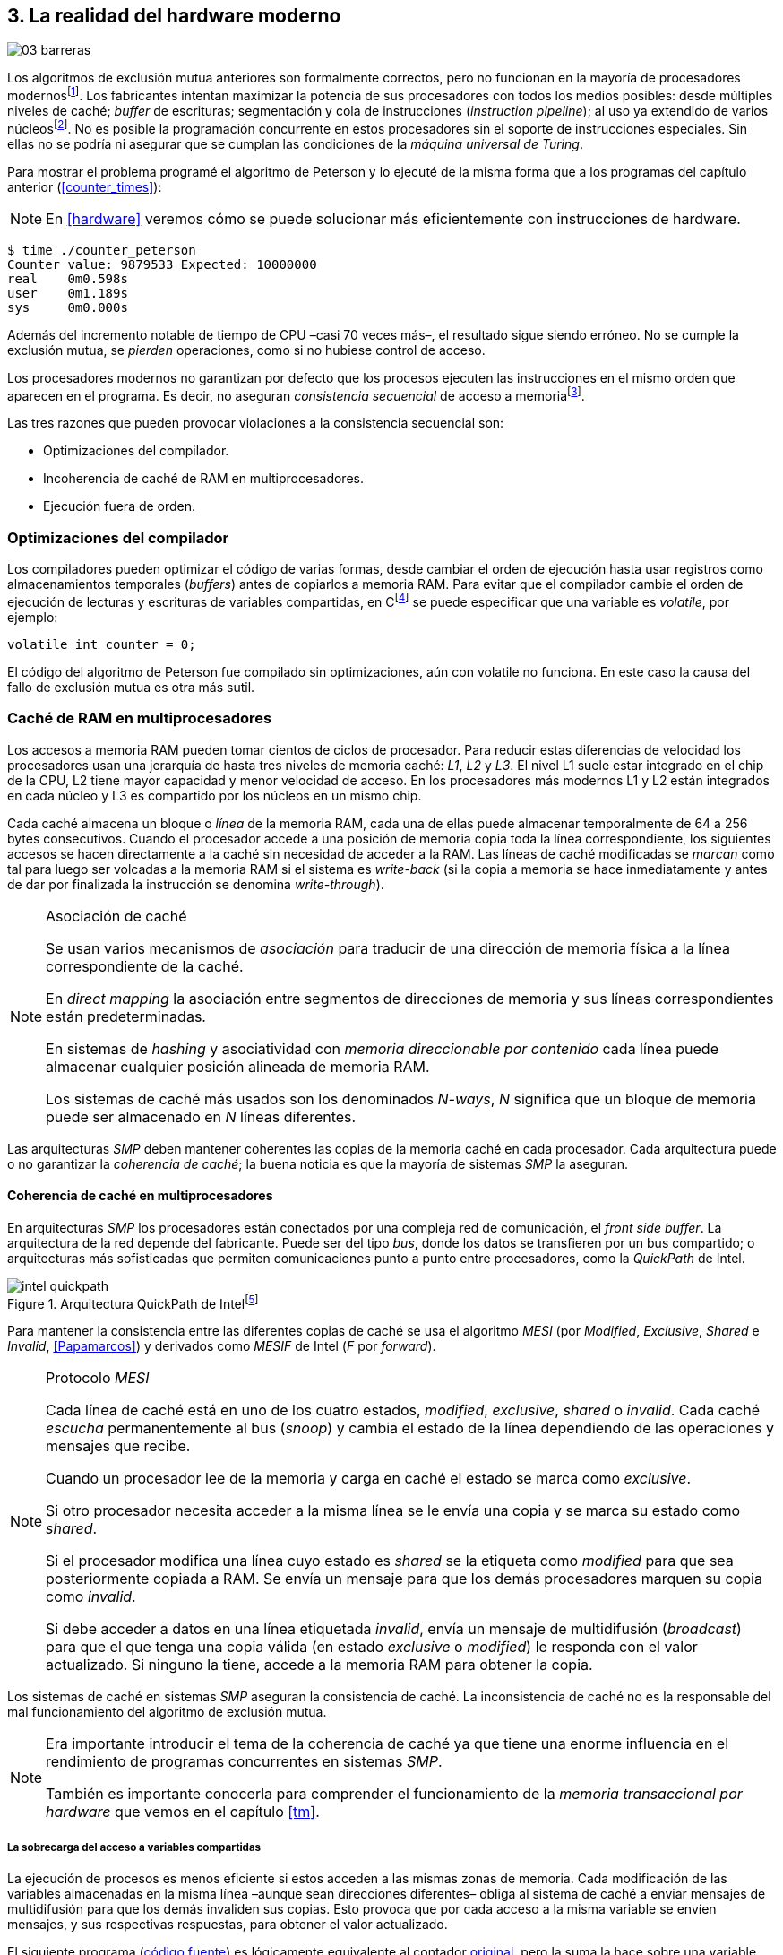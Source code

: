 [[barriers]]
== 3. La realidad del hardware moderno

image::jrmora/03-barreras.jpg[align="center"]


Los algoritmos de exclusión mutua anteriores son formalmente correctos, pero no funcionan en la mayoría de procesadores modernosfootnote:[No debería decepcionar, la intención era aprender los fundamentos básicos para entender la evolución y cómo hemos llegado a las construcciones actuales.]. Los fabricantes intentan maximizar la potencia de sus procesadores con todos los medios posibles: desde múltiples niveles de caché; _buffer_ de escrituras; segmentación y cola de instrucciones (_instruction pipeline_); al uso ya extendido de varios núcleosfootnote:[Una de las razones de la popularización de la programación concurrente –también de la confusión entre concurrencia y paralelismo–, desarrollar programas con varios hilos para poder ejecutarlos en paralelo en los diferentes núcleos.]. No es posible la programación concurrente en estos procesadores sin el soporte de instrucciones especiales. Sin ellas no se podría ni asegurar que se cumplan las condiciones de la _máquina universal de Turing_.


Para mostrar el problema programé el algoritmo de Peterson y lo ejecuté de la misma forma que a los programas del capítulo anterior (<<counter_times>>):

[NOTE]
====
En <<hardware>> veremos cómo se puede solucionar más eficientemente con instrucciones de hardware.
====

----
$ time ./counter_peterson
Counter value: 9879533 Expected: 10000000
real    0m0.598s
user    0m1.189s
sys     0m0.000s
----

Además del incremento notable de tiempo de CPU –casi 70 veces más–, el resultado sigue siendo erróneo. No se cumple la exclusión mutua, se _pierden_ operaciones, como si no hubiese control de acceso.

Los procesadores modernos no garantizan por defecto que los procesos ejecuten las instrucciones en el mismo orden que aparecen en el programa. Es decir, no aseguran _consistencia secuencial_ de acceso a memoriafootnote:[Una forma habitual de verificar si una arquitectura asegura dicha consistencia secuencial es ejecutar el <<counter_peterson_c, algoritmo de Peterson>>, funciona correctamente en la Raspberry Pi con procesador ARM6, por ejemplo.].

Las tres razones que pueden provocar violaciones a la consistencia secuencial son:

- Optimizaciones del compilador.
- Incoherencia de caché de RAM en multiprocesadores.
- Ejecución fuera de orden.


=== Optimizaciones del compilador
Los compiladores pueden optimizar el código de varias formas, desde cambiar el orden de ejecución hasta usar registros como almacenamientos temporales (_buffers_) antes de copiarlos a memoria RAM. Para evitar que el compilador cambie el orden de ejecución de lecturas y escrituras de variables compartidas, en Cfootnote:[Tiene una semántica similar en C++ y Java, en este último es para evitar que se mantengan copias no sincronizadas en objetos usados en diferentes hilos] se puede especificar que una variable es _volatile_, por ejemplo:

    volatile int counter = 0;

El código del algoritmo de Peterson fue compilado sin optimizaciones, aún con +volatile+ no funciona. En este caso la causa del fallo de exclusión mutua es otra más sutil.

=== Caché de RAM en multiprocesadores

Los accesos a memoria RAM pueden tomar cientos de ciclos de procesador. Para reducir estas diferencias de velocidad los procesadores usan una jerarquía de hasta tres niveles de memoria caché: _L1_, _L2_ y _L3_. El nivel L1 suele estar integrado en el chip de la CPU, L2 tiene mayor capacidad y menor velocidad de acceso. En los procesadores más modernos L1 y L2 están integrados en cada núcleo y L3 es compartido por los núcleos en un mismo chip.

Cada caché almacena un bloque o _línea_ de la memoria RAM, cada una de ellas puede almacenar temporalmente de 64 a 256 bytes consecutivos. Cuando el procesador accede a una posición de memoria copia toda la línea correspondiente, los siguientes accesos se hacen directamente a la caché sin necesidad de acceder a la RAM. Las líneas de caché modificadas se _marcan_ como tal para luego ser volcadas a la memoria RAM si el sistema es _write-back_ (si la copia a memoria se hace inmediatamente y antes de dar por finalizada la instrucción se denomina _write-through_).


[NOTE]
.Asociación de caché
====
Se usan varios mecanismos de _asociación_ para traducir de una dirección de memoria física a la línea correspondiente de la caché.

En _direct mapping_ la asociación entre segmentos de direcciones de memoria y sus líneas correspondientes están predeterminadas.

En sistemas de _hashing_ y asociatividad con _memoria direccionable por contenido_ cada línea puede almacenar cualquier posición alineada de memoria RAM.

Los sistemas de caché más usados son los denominados _N-ways_, _N_ significa que un bloque de memoria puede ser almacenado en _N_ líneas diferentes.
====

Las arquitecturas _SMP_ deben mantener coherentes las copias de la memoria caché en cada procesador. Cada arquitectura puede o no garantizar la _coherencia de caché_; la buena noticia es que la mayoría de sistemas _SMP_ la aseguran.

==== Coherencia de caché en multiprocesadores

En arquitecturas _SMP_ los procesadores están conectados por una compleja red de comunicación, el _front side buffer_. La arquitectura de la red depende del fabricante. Puede ser del tipo _bus_, donde los datos se transfieren por un bus compartido; o arquitecturas más sofisticadas que permiten comunicaciones punto a punto entre procesadores, como la _QuickPath_ de Intel.


[[quickpath]]
.Arquitectura QuickPath de Intelfootnote:[Imagen de _An Introduction to the Intel QuickPath Interconnect, January 2009_ http://www.intel.es/content/dam/doc/white-paper/quick-path-interconnect-introduction-paper.pdf]
image::intel-quickpath.png[align="center"]

Para mantener la consistencia entre las diferentes copias de caché se usa el algoritmo _MESI_ (por _Modified_, _Exclusive_, _Shared_ e _Invalid_, <<Papamarcos>>) y derivados como _MESIF_ de Intel (_F_ por _forward_).

[[mesi_protocol]]
[NOTE]
.Protocolo _MESI_
====
Cada línea de caché está en uno de los cuatro estados, _modified_, _exclusive_, _shared_ o _invalid_. Cada caché _escucha_ permanentemente al bus (_snoop_) y cambia el estado de la línea dependiendo de las operaciones y mensajes que recibe.

Cuando un procesador lee de la memoria y carga en caché el estado se marca como _exclusive_.

Si otro procesador necesita acceder a la misma línea se le envía una copia y se marca su estado como _shared_.

Si el procesador modifica una línea cuyo estado es _shared_ se la etiqueta como _modified_ para que sea posteriormente copiada a RAM. Se envía un mensaje para que los demás procesadores marquen su copia como _invalid_.

Si debe acceder a datos en una línea etiquetada _invalid_, envía un mensaje de multidifusión (_broadcast_) para que el que tenga una copia válida (en estado _exclusive_ o _modified_) le responda con el valor actualizado. Si ninguno la tiene, accede a la memoria RAM para obtener la copia.
====

Los sistemas de caché en sistemas _SMP_ aseguran la consistencia de caché. La inconsistencia de caché no es la responsable del mal funcionamiento del algoritmo de exclusión mutua.

[NOTE]
====
Era importante introducir el tema de la coherencia de caché ya que tiene una enorme influencia en el rendimiento de programas concurrentes en sistemas _SMP_.

También es importante conocerla para comprender el funcionamiento de la _memoria transaccional por hardware_ que vemos en el capítulo <<tm>>.
====

===== La sobrecarga del acceso a variables compartidas

La ejecución de procesos es menos eficiente si estos acceden a las mismas zonas de memoria. Cada modificación de las variables almacenadas en la misma línea –aunque sean direcciones diferentes– obliga al sistema de caché a enviar mensajes de multidifusión para que los demás invaliden sus copias. Esto provoca que por cada acceso a la misma variable se envíen mensajes, y sus respectivas respuestas, para obtener el valor actualizado.

El siguiente programa (<<counter_local_c, código fuente>>) es lógicamente equivalente al contador <<counter_c, original>>, pero la suma la hace sobre una variable local en cada hilo (i.e. no compartidas) y se incrementa la compartida solo al final del bucle.

[source,c]
----
// Thread's local variable
int local_counter = 0;

for (i=0; i < max; i++) {
    local_counter += 1;
}

// Add to the shared variable
counter += local_counter;
----

El original accede y modifica la variable compartida en cada iteración, el contador local solo una única vez al final. Este último consume menos del 50 % de tiempo de CPU porque no genera operaciones de sincronización del sistema de caché.

----
$ time ./counter
Counter value: 6356922 Expected: 10000000
real	0m0.036s
user	0m0.064s
sys     0m0.000s

$ time ./counter_local
Counter value: 10000000 Expected: 10000000
real	0m0.014s
user	0m0.024s
sys     0m0.000s
----

[[false_sharing]]
[NOTE]
._False sharing_
====
Si se iterará frecuentemente (_spinning_) sobre variables compartidas, es mejor asegurarse de que no comparten la misma línea de caché. Las variables han de ser _distantes_ para evitar el efecto conocido como _false sharing_ que obliga al intercambio de mensajes aunque sean variables diferentes.
====


=== Ejecución fuera de orden

El problema de los algoritmos de exclusión mutua es la ejecución fuera de orden (_out of order execution_) o _ejecución dinámica_. Los procesadores reordenan las instrucciones con el objetivo de ahorrar ciclos de CPU. Por ejemplo, porque ya tienen valores cargados en registros, o porque una instrucción posterior ya ha sido decodificada en el _pipeline_. Los procesadores no aseguran la consistencia secuencial con respecto al orden del programa, en cambio, usan mecanismos de _dependencias causales_ o _débiles_ (_weak dependencies_) de acceso a memoria.

La dependencia causal funciona de la siguiente manera, supongamos un programa con las siguientes instrucciones:

    a = x
    b = y
    c = a * 2

El procesador puede ejecutarlas en diferentes secuencias sin que afecte al resultado, por ejemplo:

    a = x
    c = a * 2
    b = y

o

    b = y
    a = x
    c = a * 2


El procesador detecta que la asignación a +c+ la puede hacer antes que +b+, o a la de +b+ antes que a +a+ porque no hay dependencias entre ellas. Funciona perfectamente en procesos aislados, pero si se trata de procesos concurrentes es incapaz de detectar las dependencias causales entre ellos. Tomemos el algoritmo correcto más sencillo, <<peterson, Peterson>>, cuya entrada a la sección crítica es:

[source,python]
----
states[0] = True
turn = 1
while states[1] and turn == 1:
    pass
----

El procesador no detecta que las variables son modificadas por diferentes procesos, no encuentra dependencias entre +states[0]+ y +states[1]+. Para el procesador son dos variables independientes en la secuencia. Es factible que las ejecute en el siguiente orden:

[source,python]
----
turn = 1
while states[1] and turn == 1:
    pass
states[0] = True

   ## BOOOM!!! ##
----

El procesador puede ejecutarfootnote:[En el ejemplo exagero, esas instrucciones son de alto nivel y que cada una de ellas son varias instrucciones de procesador, pero creo que la analogía es razonable y se entiende mejor.] la asignación a +states[0]+ después de la verificación del valor de +states[1]+, en la secuencia de instrucciones individuales no hay dependencia causal entre ambas. Por supuesto, este reordenamiento hace que el algoritmo de exclusión mutua falle. Se debe solicitar al procesador, explícitamente y _bajo demanda_, que respete el orden de acceso a memoria entre diferentes segmentos del programa. Esto se hace con las _barreras de memoria_.


=== Barreras de memoria

Para que el algoritmo funcione correctamente deben especificarse _barreras_ (_fences_ o _barriers_) para asegurar que ciertas instrucciones mantienen su orden respecto a otras. Una instrucción de _barrera general_ indica al procesador:

. Que antes de continuar deben ejecutarse todas las operaciones de lectura y escritura que están antes de la barrera.

. Que ninguna operación de lectura o escritura posterior a la barrera debe ejecutarse antes de esta.

Supongamos que deseamos que la asignación de +c+ sea siempre posterior a la asignación de +a+ y +b+, como no hay dependencias detectables por la CPU debemos insertar una barrera entre ellas:

    a = x
    b = y
    BARRIER()
    c = a * 2

Esto forzará a que ambas asignaciones y lecturas de +x+ e +y+ se ejecuten antes de la asignación a +c+, lo que solo permitirá la siguiente alternativa (además de la secuencia anterior):

    b = y
    a = x
    BARRIER()
    c = a * 2

Debemos hacer lo mismo para que el algoritmo de Peterson funcione correctamente, hay que insertar una barrera entre la asignación de +states+ y +turn+ y el +while+ que verifica el turno y estado del otro proceso:

[source,python]
----
states[0] = True
turn = 1
BARRIER()
while states[1] and turn == 1:
    pass
----


==== Tipos de barreras
Hay diferentes tipos de barreras y varían entre arquitecturas. Las tres tradicionales son de _lectura_, _escritura_ y la _general_. Hay alternativas similares, como las _acquire_, _release_ y _sequential_, usadas en los macros de GCC compatibles con el modelo de memoria de Ansi C/C++ de 2011footnote:[Si estáis interesados en aprender más sobre ellas y cómo afectan al desarrollo del núcleo Linux, un buen enlace para comenzar <<Howells>>.] (<<Atomics_C11>>).

- Una barrera _acquire_ es de _sentido único_ (+ATOMIC_ACQUIRE+), garantiza que todas las operaciones de memoria posteriores a la barrera _parecerán_ haber ocurrido después. Las anteriores pueden ejecutarse antes y fuera de orden.

- Una barrera _release_ (+ATOMIC_RELEASE+) es similar a la anterior pero en sentido contrario. Los resultados de las operaciones previas a la barrera ocurrirán antes de la misma. Las posteriores a la barrera podrían ocurrir antes de la misma.

- La barrera _sequential_ (o _completa_, o _general_, +ATOMIC_SEQ_CST+) tiene dos sentidos. Las operaciones previas ocurrirán antes y las posteriores después.


==== Uso de barreras
Debido a la complejidad del diseño y fabricación, los procesadores con ejecución fuera de orden no se popularizaron hasta mediados de la década de 1990 (con la introducción del procesador Power1). Las diferencias entre arquitecturas hicieron que cada una incluyese diferentes tipos de barreras. Así pues, no existen instrucciones estándares ni construcciones sintácticas específicas en la mayoría de lenguajes de programación.

Afortunadamente, el problema está relativamentefootnote:[Sigue siendo un problema que no haya macros estándares para todos los compiladores.] solucionado por los _builtin macros_ de los compiladores, como los del compilador GCC (<<Atomics_C11>>). El compilador define macros que se tratan como funciones normales del programa y cuando genera el código inserta las instrucciones específicas de cada arquitectura. GCC tiene varios _macros atómicos_, algunos de ellos los analizaremos y usaremos en el siguiente capítulo, por ahora nos interesa el genérico `__atomic_thread_fence`.footnote:[Este macro es de las versiones más modernas de GCC, en las antiguas versiones era `__sync_synchronize`.]

Hay que insertar la barrera en el sitio correcto, en el caso del algoritmo de Peterson ya lo sabemos (<<counter_peterson_c, código completo en C>>):

[source,c]
----
void lock(int i) {
    int j =  (i + 1) % 2;

    states[i] = 1;
    turn = j;
    __atomic_thread_fence();
    while (states[j] && turn == j);
}
----

Ahora la ejecución sí es correcta y produce el resultado esperado:

----
$ time ./counter_peterson
Counter value: 10000000 Expected: 10000000
real    0m0.616s
user    0m1.230s
sys     0m0.000s
----

En el algoritmo de Peterson la solución con barreras es sencilla, pero las soluciones se hacen más complejas y nada intuitivas en algoritmos más sofisticados. Por ejemplo, el algoritmo de la panadería (<<counter_peterson_c, código en C>>) y el rápido de Lamport (<<counter_fast, código en C>>) necesitan tres barreras en sitios diferentes.

[NOTE]
.Instrucciones de barreras por arquitectura
====
- Intel 64 bits: +mfence+

- Intel 32 bits: +lock orl+

- ARMv6 de 32 bits (Raspberry Pi 1): +mcr  p15, 0, r0, c7, c10, 5+

- ARMv7 y posteriores: +dmb+
====

=== Recapitulación

En este capítulo hemos visto los problemas ocasionados por la ejecución fuera de orden de los procesadores modernos. Las barreras tienen un coste elevado –varios cientos de ciclos de CPU– que se suma a la presión introducida al sistema de caché. Desde el punto de vista del programador, la mayor dificultad es saber exactamente dónde hay que insertar el mínimo número de barreras.

La programación con barreras explícitas no es práctica ya que tiende a producir errores. Hay que probarlas en diferentes arquitecturas y requieren de mucha experiencia. Los académicos consideran que es un error permitir la ejecución fuera de orden, pero es el precio a pagar por procesadores más rápidos.

En cualquier caso, no tiene sentido programar mecanismos de sincronización como los vistos sin ayuda de primitivas de hardware que faciliten la programación. Las analizamos en el siguiente capítulo. No solo sirven para solucionar la exclusión mutua, sino también otros problemas de sincronización y consenso.
